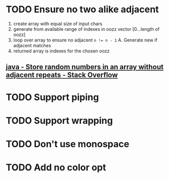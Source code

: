 * TODO Ensure no two alike adjacent
  1. create array with equal size of input chars
  2. generate from available range of indexes in oozz vector [0...length of oozz]
  3. loop over array to ensure no adjacent ~n != n - 1~
     A. Generate new if adjacent matches
  3. returned array is indexes for the chosen oozz
** [[https://stackoverflow.com/questions/23747810/store-random-numbers-in-an-array-without-adjacent-repeats][java - Store random numbers in an array without adjacent repeats - Stack Overflow]]
* TODO Support piping
* TODO Support wrapping
* TODO Don't use monospace
* TODO Add no color opt
